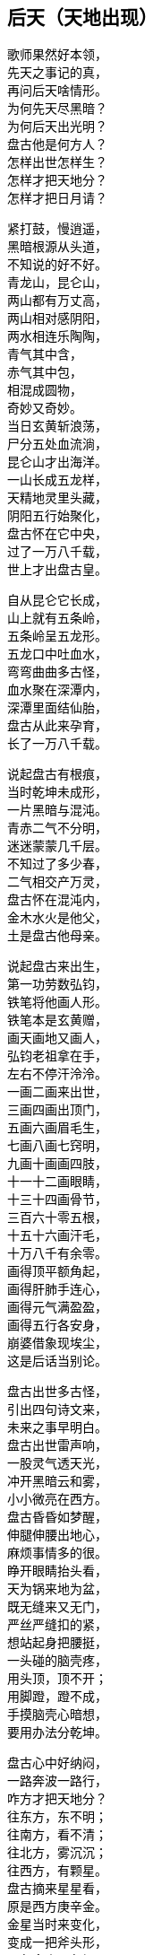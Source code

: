 == 后天（天地出现）

++++
<div class="poemsbody">
++++

歌师果然好本领， +
先天之事记的真， +
再问后天啥情形。 +
为何先天尽黑暗？ +
为何后天出光明？ +
盘古他是何方人？ +
怎样出世怎样生？ +
怎样才把天地分？ +
怎样才把日月请？ +

紧打鼓，慢逍遥， +
黑暗根源从头道， +
不知说的好不好。 +
青龙山，昆仑山， +
两山都有万丈高， +
两山相对感阴阳， +
两水相连乐陶陶， +
青气其中含， +
赤气其中包， +
相混成圆物， +
奇妙又奇妙。 +
当日玄黄斩浪荡， +
尸分五处血流淌， +
昆仑山才出海洋。 +
一山长成五龙样， +
天精地灵里头藏， +
阴阳五行始聚化， +
盘古怀在它中央， +
过了一万八千载， +
世上才出盘古皇。 +

自从昆仑它长成， +
山上就有五条岭， +
五条岭呈五龙形。 +
五龙口中吐血水， +
弯弯曲曲多古怪， +
血水聚在深潭内， +
深潭里面结仙胎， +
盘古从此来孕育， +
长了一万八千载。 +

说起盘古有根痕， +
当时乾坤未成形， +
一片黑暗与混沌。 +
青赤二气不分明， +
迷迷蒙蒙几千层。 +
不知过了多少春， +
二气相交产万灵， +
盘古怀在混沌内， +
金木水火是他父， +
土是盘古他母亲。 +

说起盘古来出生， +
第一功劳数弘钧， +
铁笔将他画人形。 +
铁笔本是玄黄赠， +
画天画地又画人， +
弘钧老祖拿在手， +
左右不停汗泠泠。 +
一画二画来出世， +
三画四画出顶门， +
五画六画眉毛生， +
七画八画七窍明， +
九画十画画四肢， +
十一十二画眼睛， +
十三十四画骨节， +
三百六十零五根， +
十五十六画汗毛， +
十万八千有余零。 +
画得顶平额角起， +
画得肝肺手连心， +
画得元气满盈盈， +
画得五行各安身， +
崩婆借象现埃尘， +
这是后话当别论。 +

盘古出世多古怪， +
引出四句诗文来， +
未来之事早明白。 +
盘古出世雷声响， +
一股灵气透天光， +
冲开黑暗云和雾， +
小小微亮在西方。 +
盘古昏昏如梦醒， +
伸腿伸腰出地心， +
麻烦事情多的很。 +
睁开眼睛抬头看， +
天为锅来地为盆， +
既无缝来又无门， +
严丝严缝扣的紧， +
想站起身把腰挺， +
一头碰的脑壳疼， +
用头顶，顶不开； +
用脚蹬，蹬不成， +
手摸脑壳心暗想， +
要用办法分乾坤。 +

盘古心中好纳闷， +
一路奔波一路行， +
咋方才把天地分？ +
往东方，东不明； +
往南方，看不清； +
往北方，雾沉沉； +
往西方，有颗星。 +
盘古摘来星星看， +
原是西方庚辛金。 +
金星当时来变化， +
变成一把斧头形， +
不象金来不象银， +
不是铁匠来打成， +
拿在手上千斤重， +
舞在空中万点星。 +

盘古得斧喜在心， +
继续赶路往前寻， +
果然又见一宝珍。 +
一把錾子面前存， +
遍体溜光放光明， +
不是金来不是银， +
不是铁匠来打成， +
此乃上古一珍宝， +
敲天坎是它的名， +
想它大来它就大， +
叫它小来不见形， +
想它重来它就重， +
叫它轻来它就轻。 +

盘古将斧扛在肩， +
錾子藏在怀里面， +
高高兴兴把路赶。 +
只见一山把路拦， +
身子圆来顶顶尖， +
直上云端杵九天， +
银光四射耀人眼。 +
此也上古一宝珍， +
不是金来不是银， +
不是铁匠来打成， +
钻地钎是它的名， +
想它长来它就长， +
叫它短来不见形。 +

盘古得了宝三件， +
要几喜欢几喜欢， +
当下就把大事干。 +
又是斧头砍， +
又是錾子钻， +
钎子戳的直冒眼， +
浑身上下流大汗。 +
东边砍，西边砍， +
往上戳，往下钻， +
一斧砍断混沌根， +
只见青气往上旋， +
化做玉皇殿， +
整整九重天； +
一錾钻开混沌门， +
只见赤气往下灌， +
化做地狱府， +
一十八层满。 +

原来混沌和黑暗， +
青赤二气搅成团， +
相分才出地和天。 +
盘古站在天地间， +
脚蹬地来头顶天， +
身子长一尺， +
天便高一丈， +
盘古长了一丈八， +
才有高天十八盘： +
身子长一尺， +
地便厚一丈， +
盘古长了一丈八， +
才有地狱十八变。 +

盘古分开天和地， +
还是天黑地不明， +
寒风嗖嗖彻骨冷。 +
日月何时上天庭？ +
咋方又出满天星？ +
咋方又有风云会？ +
咋方又有雨淋淋？ +
盘古后来哪去了？ +
是死是活是为神？ +
三山五岳哪里来？ +
人苗初在那哪生？ +
歌师自来有学问， +
还请一一道分明。 +

歌师你且慢消停， +
我把根由说你听， +
看我说得真不真？ +
盘古分了天和地， +
天地依然是混沌， +
还是天黑地不明。 +
盘古想得心纳闷， +
要找日月与星辰， +
来到东方看分明， +
有座高山毫光现， +
壅塞阻拦不通行。 +

提起日月上天庭， +
此中奥妙无穷尽。 +
日月又是什么长？ +
谁人得知日月升？ +
歌鼓场中拜上尊。 +

说起当年天河厚， +
石龙吃沙炼宝珍。 +
一口喷出天地生， +
石龙卷在地中心。 +
石龙头上一双眼， +
乃是宝中之宝珍。 +
洪水泡天随波滚。 +
冲洗磨练亮晶晶。 +
一日长起两座山， +
东昆仑来西昆仑。 +
一座日山一月岭， +
两山相对万里远， +
像对眼泡目未睁。 +

盘古开砍众山岭， +
谁敢阻挡一扫平。 +
左劈右砍汗淋淋， +
一滴汗水一朵云。 +
见到左右山一对， +
原是日月两山岭。 +
一斧劈开太阳洞， +
一颗珍宝耀眼明。 +
一斧劈开太阴府， +
一团清光亮莹莹。 +
盘古一见用手捡， +
霎时二珠腾空起， +
向东飞去如流星。 +

盘古开步去追赶， +
一步跨有百里程。 +
二珠越飞越是快， +
盘古后边追得紧， +
越过高山和水洼， +
追过一程又一程， +
只见二珠落东海， +
地眼咸池万里深， +
咸池顿时波涛起， +
祥云朵朵水色清。 +
水上金莲开万朵， +
每朵花中有图形， +
原来是二珠阴阳太极象， +
原来是二气生化来成形， +
原来是二珠尚得长修炼， +
原来是日月升天有时辰。 +

盘古这时睁慧眼， +
慧眼长在额中心， +
一看知得未来世， +
功果未满转回程。 +

盘古回到太荒林， +
眼观四方黑沉沉。 +
只有东方有光色， +
定是咸池二珠明。 +
盘古又往西方寻。 +
西方天地连得紧。 +
大步流星往前走， +
前边有一万丈坑。 +

万丈坑里有一物， +
好似怪物大得很， +
口吐黑雾毒气生。 +
一对眼睛绿莹莹。 +
见得盘古张大口， +
一口要把盘古吞。 +
盘古举起开天斧， +
对着怪物下无情。 +

怪物名曰混沌兽， +
吞天吞地本事能。 +
先天黑暗玄黄收， +
后天又逢盘古神； +
玄黄之后一万八千岁， +
又出盘古收混沌。 +
一个浪荡吞天珠， +
一个浪荡吞地灵。 +
这个怪物吞万物， +
就连盘古也敢吞。 +
盘古举斧将它砍， +
一股黑水又翻腾。 +

此时黑水又泡天。 +
怪物逃生不见形， +
此兽不除有后患， +
后来又把日月吞。 +
盘古劈山来填水， +
止住黑水四下分。 +
蓄住黑水归海池。 +
万里为圆千丈深。 +

盘古又到北方行， +
北方泉山连天游， +
砍开冰山沉大海， +
此是北溟无比冷。 +
砍开冰凌现一物， +
一条鱼龙像山岭， +
长有千里生银甲。 +
双目红晃晃光明。 +

张开大口狂风起， +
盘古也难稳住身。 +
鱼龙来与盘古斗， +
要与盘古比输赢。 +
盘古举斧高劈下， +
砍得鱼龙逃性命， +
盘古后边忙追赶， +
鱼龙跃起变化身。 +

化成一只大苍鹰。 +
抓住盘古往上拎。 +
盘古把爪来捉住。 +
又啄盘古双眼睛。 +
盘古松手护双眼， +
苍鹰挣脱逃性命。 +
展翅高飞追不上。 +
此为鹰龙出世根。 +

盘古又往南方行， +
南方二片红云火。 +
一座高山冒焰火。 +
下有火海难拢身。 +
千只火鸟齐扑来， +
要烧盘古一个神， +
他是金刚不坏体， +
不怕火来不怕冷。 +

盘古扑鸟鸟飞散， +
引水灭火热气蒸。 +
从此南方有大海， +
才有南海对北溟。 +
盘古四方开三方， +
只剩东方等时辰。 +
一日等得时辰到， +
要请日月上天廷。 +

盘古开辟费辛勤， +
不觉又是八千春。 +
日月二星已修成， +
十磨九难才成形。 +
盘古来到东方地， +
来到咸池把神请。 +
咸池大海九万里， +
波又平来水又清。 +

日月二珠成人形， +
修起日宫和月殿。 +
宫中无数宝和珍， +
聚结天精和地灵。 +

日神为阳月为阴， +
化为俊男美女身。 +
男掌日珠女月宝， +
金龙看护保安宁。 +
不知盘古来相请， +
但愿永久不离分。 +
盘古来到咸池地， +
站在一山观风景。 +

此山半圆为不周， +
山清水秀飘祥云。 +
水深万里能见底， +
日宫月殿放光明。 +
山上一棵大古树， +
树上果实重千斤。 +
此树高有万丈余。 +
树枝如盖分九层。 +
盘古这时忙打望， +
每片树叶现图纹， +
上有天文并地理， +
点化盘古分五行。 +
这时树上有鸟叫， +
声音洪亮甚惊人， +
盘古见鸟生得美， +
金色羽毛红冠顶。 +

这时金鸟叫一声， +
对着盘古点头鸣。 +
此鸟不像是恶鸟， +
定是祥鸟报好音， +
三声鸟啼落了音， +
传入日月宫殿门。 +
连忙出了咸池水， +
见是盘古老神尊。 +

日月双双来下拜， +
二人到此喜相迎。 +
开天辟地多辛苦， +
吾等至此保安宁。 +
迎得盘古进日殿， +
殿里景色难说尽。 +
千里宽来万里阔， +
上有青天日珠明。 +

殿旁无数七宝树， +
玉枝宝花色色新。 +
月宫更是现奇景， +
玉石栏杆镶宝珍。 +
盘古说声来相请， +
来请二神上天廷。 +
二神说声不答应， +
不愿上天遭难星。 +

盘古再次说声请， +
要请二位照乾坤。 +
四方天地已开辟， +
如今洪水已波平。 +
天地黑暗无光明， +
缺少日月和星辰。 +
只有你等当此任， +
这是天意不容情。 +

见得盘古此言语， +
面带怒容显威灵。 +
日月二神点头应， +
盘古开言带笑云： +
你们升天安排定， +
我来保护无难星。 +
一月夫妻会一面， +
月爱阳来日爱阴。 +

山上那棵扶桑树， +
当作天梯往上登。 +
树上金鸟报时辰， +
普天之下有黎明。 +
叫来金龙来护送， +
驾起云车十二乘。 +
手执化云珠一颗， +
脚踏风火二车轮。 +

日穿宝衣火焰甲， +
万道金光万化身。 +
月披水晶衫一领， +
夜洒甘露济众生。 +
日神月神来领命， +
披挂齐备要起程。 +

日月星君上天庭， +
子孙无数随后跟， +
一声响亮四方惊， +
九重天堂顿时明。 +
子孙在天化星斗， +
从此才有满天星。 +
日月星辰各显能， +
光耀大地气象新。 +

日月初升不安宁， +
西方怪物毒气喷， +
霎时黑云满天廷， +
乘机要把日月吞。 +
日神抛出化云珠， +
霎时黑云往下沉。 +
月神洒下甘露水， +
消了毒气和妖氛。 +

这时鹰龙来飞起， +
遮住日月难照明， +
盘古挥起斩龙剑， +
一声雷电丧性命。 +
日月升上九霄云， +
照亮青天一日轮。 +
这时才有昼与夜， +
才有四季有阴晴。 +

若问周天有多大？ +
三百六十五度整。 +
若问极地有多深？ +
一百八十有余零。 +
玄黄化无极， +
无极生太极， +
太极生两仪， +
两仪生四象， +
四象生八卦， +
八卦生阴阳， +
阴阳有序万物生。 +
夜有雨露昼有晴， +
千秋万代转金轮。 +

盘古老祖来分水， +
手拿一个葫芦瓶。 +
分开葫芦瓢两把， +
连忙舀水忙不停。 +
一瓢水叫天上水， +
化作天河雨淋淋。 +
二瓢水作江河水， +
向东流去永不停。 +
三瓢化为湖中水， +
湖水不干水族生。 +
四瓢水作大海水， +
大海鱼龙好藏身。 +
五瓢水作无根水， +
在山为雾在天云， +
万物有它养性命。 +

盘古老祖取黑水， +
黑水装进葫芦瓶， +
葫芦瓶儿长三寸， +
以后发芽再生根。 +
此时江沽为鲲鹏， +
口吐泥丸把水平， +
九颗泥丸化九州， +
九州九处出生灵。 +

日月星君上天庭， +
盘古从此隐了形， +
浑身配与天地灵。 +
身配五岳山高峻， +
目配日月天更明， +
血配江河滚滚流， +
毫毛配与草木盛。 +
头在东岳泰山顶， +
脚在西岳华山岭， +
左臂南岳衡山树， +
右臂北岳恒山林， +
肚子恰在正中央， +
挺起嵩山半天云。 +
肌肉入田土， +
骨头金石成， +
精髓为珠玉， +
汗流变雨淋， +
诸虫随风化， +
才有众黎民。 +

日月星君上天庭， +
盘古从此隐了形， +
还有一段好经文。 +
盘古身化五岳岭， +
又配五方分五行， +
头合东方甲乙木， +
脚配西方庚辛金， +
面合南方丙丁火， +
背对北方壬癸水， +
身配中央戊己土， +
天地和乐万物生。 +
